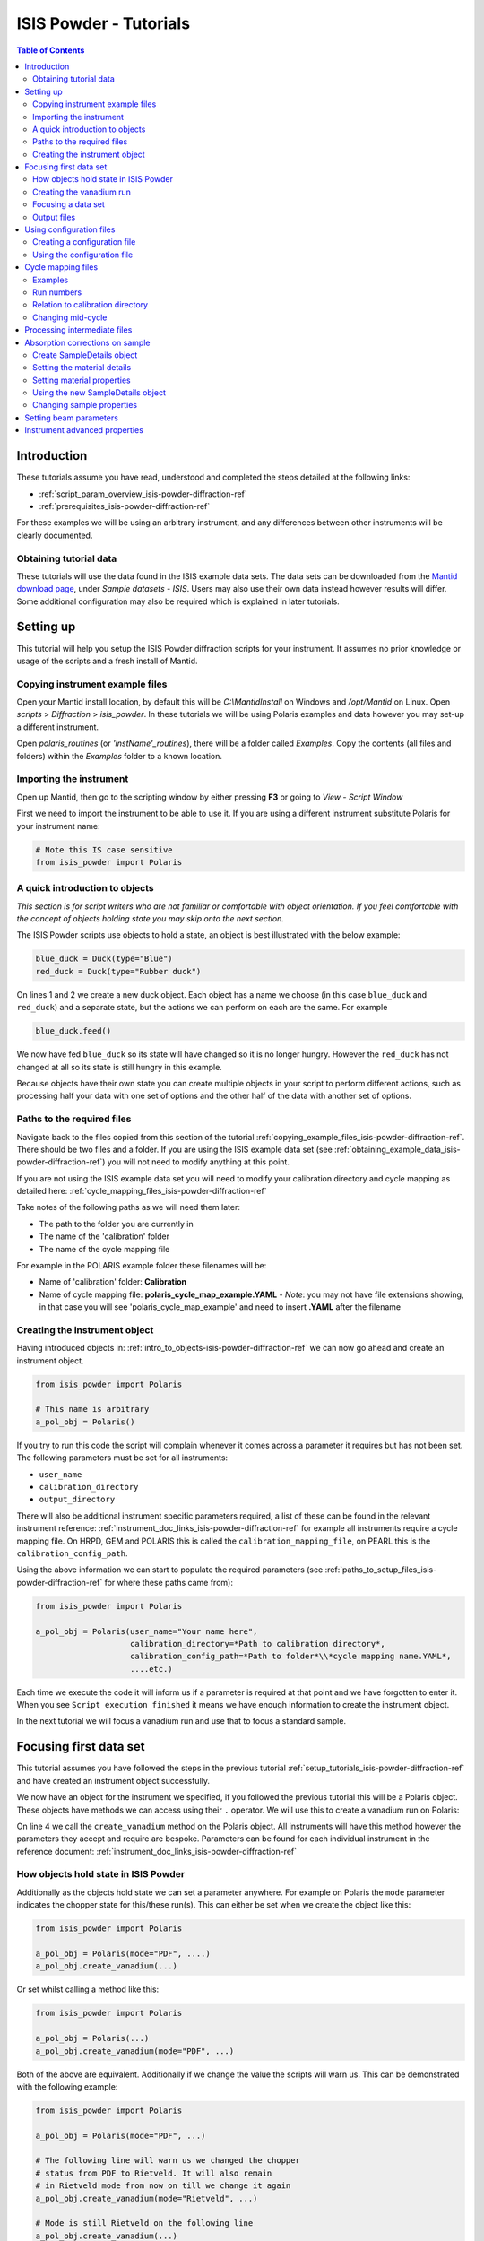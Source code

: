 .. _isis-powder-diffraction-Tutorials-ref:

==============================
ISIS Powder - Tutorials
==============================

.. contents:: Table of Contents
    :local:

Introduction
-------------
These tutorials assume you have read, understood and
completed the steps detailed at the following links:


- :ref:`script_param_overview_isis-powder-diffraction-ref`
- :ref:`prerequisites_isis-powder-diffraction-ref`

For these examples we will be using an arbitrary instrument,
and any differences between other instruments will be
clearly documented.

.. _obtaining_example_data_isis-powder-diffraction-ref:

Obtaining tutorial data
^^^^^^^^^^^^^^^^^^^^^^^
These tutorials will use the data found in the 
ISIS example data sets. The data sets can be downloaded
from the `Mantid download page <https://download.mantidproject.org/>`_,
under *Sample datasets* - *ISIS*. Users may also use their own
data instead however results will differ. Some additional
configuration may also be required which is explained in later tutorials.

.. _setup_tutorials_isis-powder-diffraction-ref:

Setting up
------------
This tutorial will help you setup the ISIS Powder
diffraction scripts for your instrument. It assumes
no prior knowledge or usage of the scripts and a fresh install of Mantid.

.. _copying_example_files_isis-powder-diffraction-ref:

Copying instrument example files
^^^^^^^^^^^^^^^^^^^^^^^^^^^^^^^^
Open your Mantid install location, by default this
will be `C:\\MantidInstall` on Windows and `/opt/Mantid` on Linux.
Open *scripts* > *Diffraction* > *isis_powder*.
In these tutorials we will be using Polaris examples and data
however you may set-up a different instrument. 

Open *polaris_routines* (or *'instName'_routines*), there will
be a folder called *Examples*. Copy the contents (all files and folders)
within the *Examples* folder to a known location.

Importing the instrument
^^^^^^^^^^^^^^^^^^^^^^^^^
Open up Mantid, then go to the scripting window by either pressing
**F3** or going to *View* - *Script Window*

First we need to import the instrument to be able to use it. If
you are using a different instrument substitute Polaris for your
instrument name:

.. code-block:: python

    # Note this IS case sensitive
    from isis_powder import Polaris

.. _intro_to_objects-isis-powder-diffraction-ref:

A quick introduction to objects
^^^^^^^^^^^^^^^^^^^^^^^^^^^^^^^^^
*This section is for script writers who are not familiar or comfortable
with object orientation. If you feel comfortable with the concept of
objects holding state you may skip onto the next section.*

The ISIS Powder scripts use objects to hold a state, an object is 
best illustrated with the below example:

.. code-block:: python

   blue_duck = Duck(type="Blue")
   red_duck = Duck(type="Rubber duck")

On lines 1 and 2 we create a new duck object. Each
object has a name we choose (in this case ``blue_duck`` and 
``red_duck``) and a separate state, but the actions we
can perform on each are the same. For example

.. code-block:: python

    blue_duck.feed()

We now have fed ``blue_duck`` so its state will have changed so it is no longer
hungry. However the ``red_duck`` has not changed at all so its state
is still hungry in this example.

Because objects have their own state you can create multiple objects
in your script to perform different actions, such as processing half
your data with one set of options and the other half of the data 
with another set of options.

.. _paths_to_setup_files_isis-powder-diffraction-ref:

Paths to the required files
^^^^^^^^^^^^^^^^^^^^^^^^^^^^^
Navigate back to the files copied from this section of the 
tutorial :ref:`copying_example_files_isis-powder-diffraction-ref`.
There should be two files and a folder. If you are using the
ISIS example data set 
(see :ref:`obtaining_example_data_isis-powder-diffraction-ref`)
you will not need to modify anything at this point.

If you are not using the ISIS example data set you will need to
modify your calibration directory and cycle mapping as detailed
here: :ref:`cycle_mapping_files_isis-powder-diffraction-ref`

Take notes of the following paths as we will need them later:

- The path to the folder you are currently in
- The name of the 'calibration' folder
- The name of the cycle mapping file 

For example in the POLARIS example folder these filenames will be:

- Name of 'calibration' folder: **Calibration**
- Name of cycle mapping file: **polaris_cycle_map_example.YAML**
  -  *Note*: you may not have file extensions showing, in that case you
  will see 'polaris_cycle_map_example' and need to insert 
  **.YAML** after the filename

.. _creating_inst_object_isis-powder-diffraction-ref:

Creating the instrument object
^^^^^^^^^^^^^^^^^^^^^^^^^^^^^^^
Having introduced objects in: 
:ref:`intro_to_objects-isis-powder-diffraction-ref` we can now
go ahead and create an instrument object. 

.. code-block:: python

    from isis_powder import Polaris

    # This name is arbitrary
    a_pol_obj = Polaris()

If you try to run this code the script will complain whenever it
comes across a parameter it requires but has not been set.
The following parameters must be set for all instruments:

- ``user_name``
- ``calibration_directory``
- ``output_directory``

There will also be additional instrument specific parameters required,
a list of these can be found in the relevant instrument reference:
:ref:`instrument_doc_links_isis-powder-diffraction-ref` for example
all instruments require a cycle mapping file. On HRPD, GEM and POLARIS
this is called the ``calibration_mapping_file``, on PEARL this is the
``calibration_config_path``. 

Using the above information we can start to populate the required
parameters (see :ref:`paths_to_setup_files_isis-powder-diffraction-ref`
for where these paths came from):

.. code-block:: python

    from isis_powder import Polaris

    a_pol_obj = Polaris(user_name="Your name here", 
                        calibration_directory=*Path to calibration directory*,
                        calibration_config_path=*Path to folder*\\*cycle mapping name.YAML*,
                        ....etc.)

Each time we execute the code it will inform us if a parameter is 
required at that point and we have forgotten to enter it. When you see
``Script execution finished`` it means we have enough information to
create the instrument object. 

In the next tutorial we will focus a vanadium run and use that to 
focus a standard sample.

Focusing first data set
------------------------
This tutorial assumes you have followed the steps in the previous
tutorial :ref:`setup_tutorials_isis-powder-diffraction-ref` and
have created an instrument object successfully.

We now have an object for the instrument we specified, if you followed
the previous tutorial this will be a Polaris object. 
These objects have methods we can access using their ``.`` operator. 
We will use this to create a vanadium run on Polaris:

.. code-block:: python
  :linenos:

    from isis_powder import Polaris

    a_pol_obj = Polaris(...)
    a_pol_obj.create_vanadium(...)

On line 4 we call the ``create_vanadium`` method on the Polaris object.
All instruments will have this method however the parameters they
accept and require are bespoke. Parameters can be
found for each individual instrument in the reference document:
:ref:`instrument_doc_links_isis-powder-diffraction-ref`

.. _how_objects_hold_state_isis-powder-diffraction-ref:

How objects hold state in ISIS Powder
^^^^^^^^^^^^^^^^^^^^^^^^^^^^^^^^^^^^^^
Additionally as the objects hold state we can set a parameter
anywhere. For example on Polaris the ``mode`` parameter indicates
the chopper state for this/these run(s). This can either be set 
when we create the object like this:

.. code-block:: python

    from isis_powder import Polaris

    a_pol_obj = Polaris(mode="PDF", ....)
    a_pol_obj.create_vanadium(...)

Or set whilst calling a method like this:

.. code-block:: python

    from isis_powder import Polaris

    a_pol_obj = Polaris(...)
    a_pol_obj.create_vanadium(mode="PDF", ...)

Both of the above are equivalent. Additionally if we change the value
the scripts will warn us. This can be demonstrated with the following
example:

.. code-block:: python

    from isis_powder import Polaris

    a_pol_obj = Polaris(mode="PDF", ...)

    # The following line will warn us we changed the chopper
    # status from PDF to Rietveld. It will also remain 
    # in Rietveld mode from now on till we change it again
    a_pol_obj.create_vanadium(mode="Rietveld", ...)
    
    # Mode is still Rietveld on the following line
    a_pol_obj.create_vanadium(...) 

For these reasons it is recommended to create multiple objects
when you need to switch between different settings within a script:

.. code-block:: python

    from isis_powder import Polaris

    pol_PDF = Polaris(mode="PDF", ...)
    pol_Rietveld = Polaris(mode="Rietveld", ...)

    # Runs with the chopper set to PDF mode:
    pol_PDF.create_vanadium(...)
    # Runs with the chopper set to Rietveld mode:
    pol_Rietveld.create_vanadium(...) 

.. _creating_first_vanadium_run_isis-powder-diffraction-ref:

Creating the vanadium run
^^^^^^^^^^^^^^^^^^^^^^^^^^
Because of the way objects hold state in ISIS Powder 
(see: :ref:`how_objects_hold_state_isis-powder-diffraction-ref`)
it is up to the reader of this tutorial where they set different 
parameters. 

As previously mentioned each instrument has bespoke parameters
and can be found in the individual instrument reference document:
:ref:`instrument_doc_links_isis-powder-diffraction-ref`

Additionally as noted previously this tutorial assumes the user
is using the example ISIS data set (
see: :ref:`obtaining_example_data_isis-powder-diffraction-ref`).
If they are not they will need to setup their cycle mapping to their 
data detailed here: :ref:`cycle_mapping_files_isis-powder-diffraction-ref`

For Polaris we require the following parameters in addition to the
parameters discussed to create the object (see
:ref:`creating_inst_object_isis-powder-diffraction-ref`):

- ``do_absorb_corrections`` - Indicates whether to account for absorption when processing
  the vanadium data. It is recommended to have this set to ``True``
- ``first_cycle_run_no`` - Used to determine which cycle to create a vanadium for.
  For example on a cycle with runs 100-120 this value can be any value from 100-120 
  (e.g. 111)
- ``mode`` - Indicates what the chopper state was for this run
- ``multiple_scattering`` - Indicates whether to account for the effects of
  multiple scattering. For the tutorial it is highly recommended to set this to ``False``
  as it will increase the script run time from seconds to 10-30 minutes.

*Note: Due to the complexity of the Polaris instrument definition it will take 
Mantid up to 10 minutes to load your first data set for this instrument.*

As we will be later focusing run number 98533 we can use that to ensure
the correct cycle is selected for the ``first_cycle_run_no`` input.

.. code-block:: python

    from isis_powder import Polaris

    # This should be set from the previous tutorial. 
    a_pol_obj = Polaris(....)
    a_pol_obj.create_vanadium(first_cycle_run_no=98533,
                              do_absorb_corrections=True,
                              mode="Rietveld",
                              multiple_scattering=False)

Executing the above should now successfully process the vanadium run,
you should have two resulting workspaces for the vanadium run in 
dSpacing and TOF. Additionally there will be another workspace containing
the splines which will be used when focusing future data.

.. _focusing_data_isis-powder-diffraction-ref:

Focusing a data set
^^^^^^^^^^^^^^^^^^^^
Having successfully processed a vanadium run (see: 
:ref:`creating_first_vanadium_run_isis-powder-diffraction-ref`)
we are now able to focus a data set. For this tutorial we will
be focusing a sample of Silicon.

*It is highly recommended to create a separate script file for
focusing data, this ensures the vanadium is not reprocessed
every time data is focused.*

To focus data we can call the ``focus`` method present on all 
instruments. As previously mentioned each instrument has 
bespoke parameters, these can be found in the individual 
instrument reference document: 
:ref:`instrument_doc_links_isis-powder-diffraction-ref`

.. code-block:: python

    from isis_powder import Polaris
    # This should be set from the previous tutorial. 
    a_pol_obj = Polaris(....)

    a_pol_obj.focus(...)

To focus the Si sample included in the ISIS data set we 
require the following parameters:

- ``do_absorb_corrections`` - This will be covered in a later tutorial.
  It determines whether to perform sample absorption corrections on
  instruments which support this correction. For this tutorial please
  ensure it is set to ``False``
- ``do_van_normalisation`` - Determines whether to divide the data
  set by the processed vanadium splines. This should be set to 
  ``True``.
- ``input_mode`` - Some instruments will not have this 
  (in which case the data will always be summed). Acceptable values
  are ``"Individual"`` or ``"Summed"``. When set to individual each run
  will be loaded and processed separately, in summed all runs specified
  will be summed.
- ``mode`` - Indicates what the chopper state was for this run (eg
  ``"Rietveld"``)
- ``run_number`` - The run number or range of run numbers. This can
  either be a string or integer (plain number). For example 
  ``"100-105, 107, 109-111"`` will process 
  100, 101, 102..., 105, 107, 109, 110, 111.


For this tutorial the run number will be 98533, and ``input_mode``
will not affect the result as it is a single run. Additionally in
the example data you could focus 98534 (YAG sample) too.

.. code-block:: python

    from isis_powder import Polaris

    # This should be set from the previous tutorial. 
    a_pol_obj = Polaris(....)
    a_pol_obj.focus(input_mode="Individual", run_number=98533,
                    mode="Rietveld",
                    do_absorb_corrections=False,
                    do_van_normalisation=True)

This will now process the data and produce two workspace groups
for the results in dSpacing and TOF in addition to another group
containing the spline(s) used whilst processing the data.

Congratulations you have now focused a data set using ISIS Powder.

.. _output_folder_isis-powder-diffraction-ref:

Output files
^^^^^^^^^^^^^
After focusing the data it is saved in a variety of formats which
suits the instrument. These can be found in the user specified 
output directory. The scripts will automatically create the
label for the current cycle (covered in additional detail later
:ref:`cycle_mapping_files_isis-powder-diffraction-ref`).

Within the label folder a new folder will be created or used
matching the ``user_name`` specified. Within that folder will
be the output data in the various formats that is used on 
that instrument to perform data analysis.

.. _configuration_files_isis-powder-diffraction-ref:

Using configuration files
---------------------------
This tutorial assumes you have successfully created an instrument
object as described here: :ref:`creating_inst_object_isis-powder-diffraction-ref`.

You have probably noticed that a lot of the parameters set do not 
change whenever you create an instrument object and a warning 
is emitted stating you are not using a configuration file.

The rational behind a configuration file is to move settings which
rarely change but are machine specific to a separate file you can
load in instead. For example the output directory or calibration
directory do not change often. 

Creating a configuration file
^^^^^^^^^^^^^^^^^^^^^^^^^^^^^^
Navigate back to the files copied from the example folder (see:
:ref:`copying_example_files_isis-powder-diffraction-ref`). There is
a file we have not been using which will be named along the lines of
*'inst'_config_example.YAML*.

This will come pre-configured with some examples of how parameters are
set in the files. The names always match parameter names which
can be found in the instrument reference documentation:
:ref:`instrument_doc_links_isis-powder-diffraction-ref`

For example if we currently have the output directory as follows:

.. code-block:: python

    from isis_powder import Polaris

    # Note the r before " avoids us having to put \\
    a_pol_obj = Polaris(output_directory=r"C:\path\to\your\output_dir", ....)

We can instead move it to the YAML file so it reads as follows:

.. code-block:: yaml
    
    # YAML FILE:
    # Note the single quotes on a path in a YAML file
    output_directory: 'C:\path\to\your\output_dir'

Additionally we can move parameters which should be defaults into
the same file too:

.. code-block:: yaml

    #YAML FILE:
    output_directory: 'C:\path\to\your\output_dir'
    do_van_normalisation: True

.. warning:: Within the YAML files the most recent value also takes precedence.
             So if ``user_name`` appeared twice the value closest
             to the bottom will be used. This is implementation specific and
             should not be relied on. Users should strive to ensure each key - value
             pair appears once to avoid confusion.

Using the configuration file
^^^^^^^^^^^^^^^^^^^^^^^^^^^^^^

You will need to make a note of the full path to the configuration
file. Note that the filename entered must end with .YAML (even if it
is not shown when browsing the files on your OS).

Setting the configuration file from the previous example we 
now have a default output directory and perform vanadium normalisation
by default too. 

.. code-block:: python

    from isis_powder import Polaris

    config_file_path = r"C:\path\to\your\config_file.YAML"
    a_pol_obj = Polaris(config_file=config_file_path, ...)
    # Will now divide by the vanadium run by default as this was
    # set in the configuration file
    a_pol_obj.focus(...)

Any property set in the configuration file can be overridden. So
if you require a different output directory for a specific script
you can still use the original configuration file.

.. code-block:: python

    from isis_powder import Polaris

    config_file_path = r"C:\path\to\your\config_file.YAML"

    # Output directory changed to our own output directory, 
    # and warning emitted informing us this has happened
    a_pol_obj = Polaris(config_file=config_file_path,
                        output_dir=r"C:\path\to\new\output_dir", ...)

    # As the object has a state it will still be set to our custom
    # output directory here (instead of configuration one) without
    # restating it
    a_pol_obj.focus(...)

It is recommended instrument scientists move optimal defaults 
(such as performing vanadium normalisation) into a configuration
file which the scripts use.

.. _cycle_mapping_files_isis-powder-diffraction-ref:

Cycle mapping files
--------------------
The cycle mapping file is used to hold various details about the current
and past cycles. These details include the empty and vanadium run number(s),
current label and offset filename.

The *label* is used to separate output data into its various cycle numbers,
Mantid will correctly handle the cycle on input data. The goal of the label
is to ensure runs end up in the output folder the user wants them in, 
regardless of which cycle ISIS is on.

Examples
^^^^^^^^^
These examples explain the layout and concept of YAML files. For
instrument specific examples please look at the individual
instrument reference document:
:ref:`instrument_doc_links_isis-powder-diffraction-ref` for
an example specific to your instrument.

The simplest example of the calibration file is used on Pearl as the
empty, label and vanadium are the same regardless of mode.

.. code-block:: yaml
 
  # This is the layout used on PEARL
  # NB this example is not representative of actual run numbers
  123-200:
    # Notice how the indentation changes to indicate it belongs
    # to this section
    label : "1_2"
    vanadium_run_numbers : "150"
    empty_run_numbers : "160"
    offset_file_name : "pearl_offset_1_2.cal"  

On GEM the two chopper modes ``"PDF"`` and ``""Rietveld""`` affect the
empty and vanadium run numbers used. In this case the additional
indentation underneath the respective mode is used.

Fields can be left blank until a later date
if runs in different modes have not been collected yet. 

.. code-block:: yaml

    # This is the layout used on GEM
    # NB this example is not representative of actual run numbers
    123-200:
        label: "1_2"
        offset_file_name: "offsets.cal"
        PDF:
            # Blank entries are allowed provided we do not try to run in PDF mode
            vanadium_run_numbers: ""
            empty_run_numbers: ""
        # Notice it is not case sensitive
        rietveld:
            # The indentation indicates these are for Rietveld mode
            vanadium_run_numbers: "130"
            empty_run_numbers: "131"

Run numbers
^^^^^^^^^^^^^
The run numbers for a cycle use the same syntax as the run number field.
You can specify ranges of runs, have gaps or individual runs. For example
``"100-103, 105"`` will specify runs 100, 101, 102, 103 and 105.

The mapping also allows unbounded runs, this is useful for a cycle that
is in progress as the final run number of a cycle is unknown

.. code-block:: yaml
 
  1-122:
    label : "1_1"
    ...

  123-:
    label : "1_2"
    ...

All runs from 1-122 inclusive will go use the details associated with label
``1_1``, whilst any runs after 123 will use label ``1_2``. These values also
have validation to ensure that there is only one unbounded range and no values
come after the starting interval. For example in the above example adding a section
for runs ``200-`` or ``200-210`` would fail validation. 

Relation to calibration directory
^^^^^^^^^^^^^^^^^^^^^^^^^^^^^^^^^^^
The user specified calibration directory directly relates to a cycle mapping
file. After writing or adapting a cycle mapping file for your instrument 
you must update the calibration directory. Using the cycle mapping from Peal:

.. code-block:: yaml
 
  # NB this example is not representative of actual run numbers
  123-200:
    label : "1_2"
    vanadium_run_numbers : "150"
    empty_run_numbers : "160"
    offset_file_name : "pearl_offset_1_2.cal"  

The relevant fields from the cycle mapping are the ``label`` and 
``offset_file_name``. Within the calibration directory a folder
with the ``label`` name must exist and contain a cal file with
the ``offset_file_name``.

In this example we need a folder within the calibration 
directory called *1_2* which holds a
cal file called *pearl_offset_1_2.cal*.

Changing mid-cycle
^^^^^^^^^^^^^^^^^^^
The splines of the processed vanadium uses the run number
and offset file name as a fingerprint to uniquely identify
it. Because of this we can have two sets of details corresponding
to the same cycle.

.. code-block:: yaml
 
  # NB this example is not representative of actual run numbers
  123-150:
    label : "1_2"
    vanadium_run_numbers : "150"
    empty_run_numbers : "152"
    offset_file_name : "pearl_offset_1_2.cal"  

  151-200:
    label : "1_2"
    # Notice the changed details for runs 151 onwards
    vanadium_run_numbers : "170"
    empty_run_numbers : "160"
    offset_file_name : "pearl_offset_1_2-second.cal"  

Processing intermediate files
------------------------------
The scripts also support processing intermediate files. This
tutorial assumes you have successfully focused data
previously as detailed here: :ref:`focusing_data_isis-powder-diffraction-ref`.

To process intermediate runs for example *.s01* or *.s02* files
you must ensure the user directories are setup to 
include the folder where these files are located. 

The instructions for this can be found here: 
:ref:`prerequisites_isis-powder-diffraction-ref`.
*Note: The 'Search Data Archive' option will not locate
intermediate runs as only completed runs are published to the data archive.*

To indicate the extension to process the ``file_ext`` can be specified
like so:

.. code-block:: python

    from isis_powder import Polaris

    a_pol_obj = Polaris(....)

    a_pol_obj.focus(file_ext="s01", ...)
    # Or
    a_pol_obj.focus(file_ext=".s01", ...)

This will locate a .s01 file for that run number and focus
it like a normal run. The output filename will also reflect that
this is a partial file. For run number 123 and file extension s01 
the output filename will be *s01<InstrumentName>123.nxs*.
This allows users to easily distinguish between full runs and 
partial runs in the output folder. (For more details about the 
output folder see :ref:`output_folder_isis-powder-diffraction-ref`)

Absorption corrections on sample
----------------------------------
This tutorial assumes you have successfully focused data
previously as detailed here: :ref:`focusing_data_isis-powder-diffraction-ref`.

To perform absorption corrections on a sample we must first specify
the chemical properties of the sample by creating a sample properties
object. (See :ref:`intro_to_objects-isis-powder-diffraction-ref`.)

*Note*: Not all instruments support sample absorption corrections.
Please check the instrument reference: 
:ref:`instrument_doc_links_isis-powder-diffraction-ref`. If the
instrument has a ``set_sample_details`` method it supports sample 
absorption corrections

.. _create_sampleDetails_isis-powder-diffraction-ref:

Create SampleDetails object
^^^^^^^^^^^^^^^^^^^^^^^^^^^^
First we need to import the sample details object from ISIS Powder. 
The properties required when creating a SampleDetails
object is the geometry of the sample.

**Note: this assumes a cylinder geometry**

- ``height`` - Cylinder height
- ``radius`` - Cylinder radius
- ``center`` - List of x, y, z positions of the cylinder

For more details see :ref:`algm-SetSample-v1`.

.. code-block:: python

    from isis_powder import Polaris, SampleDetails

    # Creates a cylinder of height 3.0, radius 2.0
    # at position 0, 1, 2 (x, y, z)
    position = [0, 1, 2]

    # Create a new sample details object
    my_sample = SampleDetails(height=3.0, radius=2.0, center=position)

.. _set_material_sampleDetails_isis-powder-diffraction-ref:

Setting the material details
^^^^^^^^^^^^^^^^^^^^^^^^^^^^^^
Having set the sample geometry we can now set the chemical 
material and optionally the number density. If the chemical
formula is not a single element the number density must be
entered as it cannot be calculated.

For accepted syntax of chemical formulas see
:ref:`algm-SetSampleMaterial-v1`. Specifically the section
on specifying chemical composition if you are using isotopes.
This will allow Mantid to automatically calculate the properties
except for number density.

*The material must be set before absorption corrections can
be calculated for a sample.*

.. code-block:: python

    ... snip from previous example ...
    my_sample = SampleDetails(height=3.0, radius=2.0, center=position)
    
    my_sample.set_material(chemical_formula="V")
    # OR
    my_sample.set_material(chemical_formula="VNb", number_density=123)


Setting material properties
^^^^^^^^^^^^^^^^^^^^^^^^^^^
Advanced material properties can be optionally set instead of letting 
Mantid calculate them. These properties are:

- ``absorption_cross_section`` - Absorption Cross Section
- ``scattering_cross_section`` - Scattering Cross Section

*Note: This is purely optional and Mantid will calculate these
values based on the chemical formula entered if this is not set*

.. code-block:: python

    ... snip from previous example ...
    my_sample = SampleDetails(height=3.0, radius=2.0, center=position)
    my_sample.set_material(chemical_formula="VNb", number_density=123)
    
    # Setting individual properties:
    my_sample.set_material_properties(absorption_cross_section=123, 
                                      scattering_cross_section=456)

Using the new SampleDetails object
^^^^^^^^^^^^^^^^^^^^^^^^^^^^^^^^^^
Having created a new SampleDetails object 
(:ref:`create_sampleDetails_isis-powder-diffraction-ref`) and then
set the chemical material (:ref:`set_material_sampleDetails_isis-powder-diffraction-ref`)
we can instruct the scripts to use these details whilst focusing. 

This is done by calling ``set_sample_details`` on the instrument object,
this will then use those sample details each time absorption corrections
are applied to the sample. (See :ref:`how_objects_hold_state_isis-powder-diffraction-ref`)

.. code-block:: python

    from isis_powder import Polaris, SampleDetails
    ... snip from previous examples ...
    my_sample = SampleDetails(...)
    my_sample.set_material(...)

    polaris_obj = Polaris(...)
    polaris_obj.set_sample_details(sample=my_sample)

    # Indicate we want to perform sample absorption corrections whilst focusing
    polaris_obj.focus(do_absorb_corrections=True, ...)

Changing sample properties
^^^^^^^^^^^^^^^^^^^^^^^^^^^^
.. warning:: This method is not recommended for changing multiple samples. 
             Instead it is recommended you create a new sample details object
             if you need to change properties mid way through a script. 
             See :ref:`create_sampleDetails_isis-powder-diffraction-ref`
             and :ref:`intro_to_objects-isis-powder-diffraction-ref`.

*Note: The geometry of a sample cannot be changed without creating a new 
sample details object*

Once you have set a material by calling ``set_material`` or set 
the properties by calling ``set_material_properties`` you will 
not be able to change (or set) these details without first
resetting the object. This is to enforce the sample properties 
being set only once so that users are guaranteed of the state. 

If you wish to change the chemical material or its advanced properties
without creating a new sample details object you can call 
``reset_sample_material``. This will reset **all** details (i.e
advanced properties and chemical properties)

.. code-block:: python

    from isis_powder import Polaris, SampleDetails

    my_sample = SampleDetails(...)
    my_sample.set_material(...)

    # Next line will throw as it has already been set once
    my_sample.set_material(...)
    # This is still ok as its first time
    my_sample.set_material_properties(...)

    # Reset material
    my_sample.reset_sample_material()
    # Now allowed as object does not have a chemical formula associated
    my_sample.set_material(...)

.. _set_beam_parameters-ref:

Setting beam parameters
-----------------------

The beam width and height can be set for the instrument.
These are then used for total scattering corrections.

.. code-block:: python

 from isis_powder import Polaris
 polaris_obj = Polaris(...)
 polaris.obj.set_beam_parameters(height=1.23, width=4,56)

.. _instrument_advanced_properties_isis-powder-diffraction-ref:

Instrument advanced properties
-------------------------------
.. warning:: This section is intended for instrument scientists.
             The advanced configuration distributed with Mantid
             use optimal values for each instrument and
             should not be changed unless you understand what you
             are doing.

*Note*: Parameters should not be changed in the advanced configuration
for a few runs. If you require a set of values to be changed for a range
of runs (such as the cropping values) please set the value in the scripting
window or configuration file instead
(see: :ref:`configuration_files_isis-powder-diffraction-ref`).

The advanced configuration file provides optimal defaults for 
an instrument and applies to all runs unless otherwise specified. If
this file is modified Mantid will **not** remove it on uninstall or
reinstall, or upgrade. *(Note: This behavior is not guaranteed and
should not be relied on)*

It is highly recommended you read the instrument reference 
found here: :ref:`instrument_doc_links_isis-powder-diffraction-ref`
to understand the purpose of each property and the effect changing
it may have.

**If you change any values in your advanced properties file could
you please forward the new value to the Mantid development team
to ensure this new value is distributed in future versions of Mantid**

For the purposes of testing a parameter can be overridden at
script runtime. The hierarchy of scripts is:
*scripting window* > *config file* > *advanced config*.
In other words a value set in the configuration file will
override one found in the advanced configuration file.
A value set in the scripting window will override one
found in the configuration file.

A warning will always be emitted when a value is overridden
so that the user is fully aware when this is happening.

For example to test a different spline coefficient value

.. code-block:: python

    from isis_powder import Polaris

    a_pol_obj = Polaris(spline_coefficient=80, ...)
    a_pol_obj.create_vanadium(...)

This will create a new vanadium run with the spline coefficient
set to 80. Note that until create_vanadium is run again
in this example any future data will implicitly use the 
splines with a coefficient of 80.

If you wish to change or view the advanced configuration files
these can be found under 
*MantidInstall*/scripts/diffraction/isis_powder/**inst** _routines
and will be called **inst** _advanced_config.py

If you change a value within the advanced config file you will
need to restart Mantid for it to take effect. If you are happy
with the new value please ensure you forward it on to the Mantid
development team to be distributed in future versions.

.. categories:: Techniques
